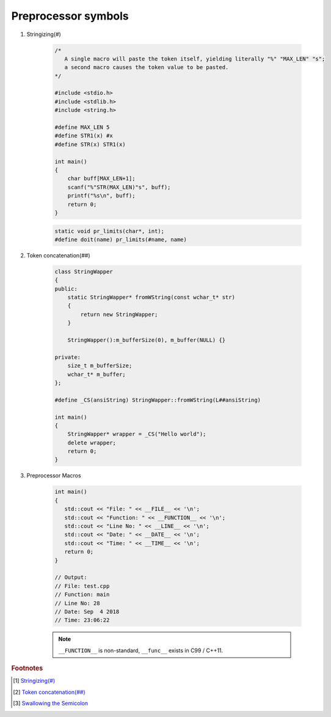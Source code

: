 ********************
Preprocessor symbols
********************

#. Stringizing(#)
   
    .. code-block:: c

        /* 
           A single macro will paste the token itself, yielding literally "%" "MAX_LEN" "s";
           a second macro causes the token value to be pasted.
        */

        #include <stdio.h>
        #include <stdlib.h>
        #include <string.h>
      
        #define MAX_LEN 5
        #define STR1(x) #x
        #define STR(x) STR1(x)
      
        int main()
        {
            char buff[MAX_LEN+1];
            scanf("%"STR(MAX_LEN)"s", buff);
            printf("%s\n", buff);
            return 0;
        }

    .. code-block:: c

        static void pr_limits(char*, int);
        #define doit(name) pr_limits(#name, name)

    .. code-block:: c
        :caption: Taken from *GUN Documentation*

        #define WARN_IF(EXP) \
        do { if (EXP) \
                fprintf (stderr, "Warning: " #EXP "\n"); } \
        while (0)

        WARN_IF (x == 0);

        // do { if (x == 0)
        //           fprintf (stderr, "Warning: " "x == 0" "\n"); } while (0);
        

#. Token concatenation(##)

    .. code-block:: cpp

        class StringWapper
        {
        public:
            static StringWapper* fromWString(const wchar_t* str)
            {
                return new StringWapper;
            }
        
            StringWapper():m_bufferSize(0), m_buffer(NULL) {}
        
        private:
            size_t m_bufferSize;
            wchar_t* m_buffer;    
        };
        
        #define _CS(ansiString) StringWapper::fromWString(L##ansiString)
      
        int main()
        {
            StringWapper* wrapper = _CS("Hello world");
            delete wrapper;
            return 0;
        }
   
    .. code-block:: c
        :caption: used to define a c vector

        #define vector_declare(VectorName, Type)        \
        typedef struct VectorName {     \
        size_t m_capacity; \
        size_t m_count; \
        Type* m_buffer; \
        } VectorName; \
        void VectorName##_construct(VectorName* o, size_t initSize); \
        void VectorName##_destruct(VectorName* o); \
        void VectorName##_reserve(VectorName* o, size_t size); \
        void VectorName##_resize(VectorName* o, size_t size); \
        void VectorName##_push_back(VectorName* o, Type obj);

#. Preprocessor Macros
   
    .. code-block:: cpp

        int main()
        {
           std::cout << "File: " << __FILE__ << '\n';
           std::cout << "Function: " << __FUNCTION__ << '\n';
           std::cout << "Line No: " << __LINE__ << '\n';
           std::cout << "Date: " << __DATE__ << '\n';
           std::cout << "Time: " << __TIME__ << '\n';
           return 0;
        }

        // Output:
        // File: test.cpp
        // Function: main
        // Line No: 28
        // Date: Sep  4 2018
        // Time: 23:06:22

    .. note:: 

        ``__FUNCTION__`` is non-standard, ``__func__`` exists in C99 / C++11.


    .. code-block:: c
        :caption: Taken from *GUN documentations* 
    
        struct Command
        {
            char *name;
            void (*function) (void);
        };
        
        #define COMMAND(NAME) { #NAME, NAME ## _func}
        
        struct Command commands[] = {
            COMMAND(help),
            COMMAND(quit),
            // ...
        };


.. rubric:: Footnotes

.. [#] `Stringizing(#) <https://gcc.gnu.org/onlinedocs/cpp/Stringizing.html#Stringizing>`_
.. [#] `Token concatenation(##) <https://gcc.gnu.org/onlinedocs/cpp/Concatenation.html#Concatenation>`_
.. [#] `Swallowing the Semicolon <https://gcc.gnu.org/onlinedocs/cpp/Swallowing-the-Semicolon.html#Swallowing-the-Semicolon>`_

